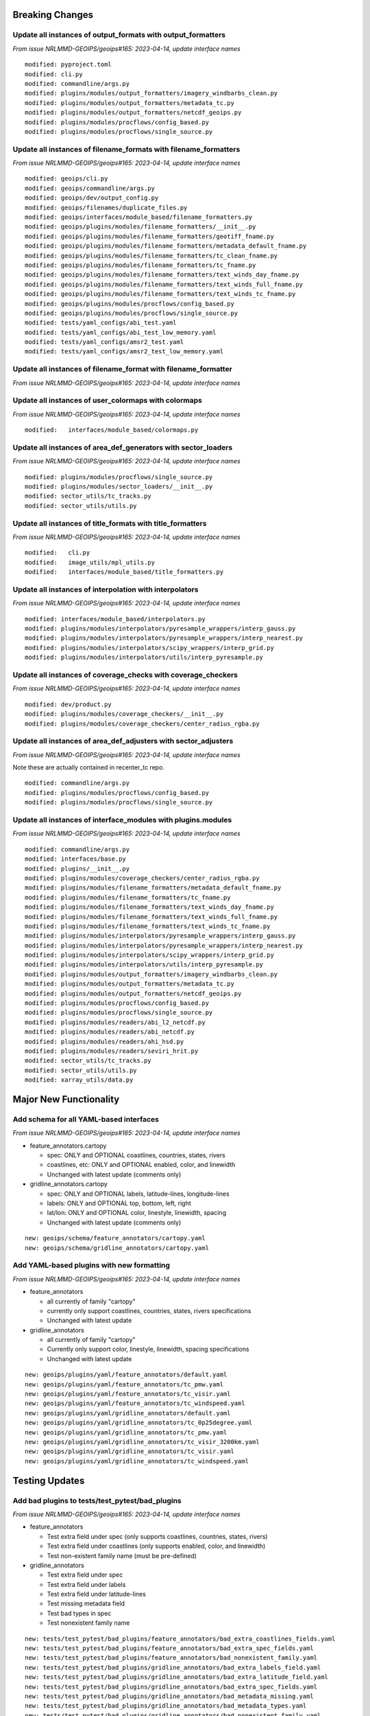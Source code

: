 Breaking Changes
================

Update all instances of output_formats with output_formatters
-------------------------------------------------------------

*From issue NRLMMD-GEOIPS/geoips#165: 2023-04-14, update interface names*

::

  modified: pyproject.toml
  modified: cli.py
  modified: commandline/args.py
  modified: plugins/modules/output_formatters/imagery_windbarbs_clean.py
  modified: plugins/modules/output_formatters/metadata_tc.py
  modified: plugins/modules/output_formatters/netcdf_geoips.py
  modified: plugins/modules/procflows/config_based.py
  modified: plugins/modules/procflows/single_source.py

Update all instances of filename_formats with filename_formatters
-----------------------------------------------------------------

*From issue NRLMMD-GEOIPS/geoips#165: 2023-04-14, update interface names*

::

  modified: geoips/cli.py
  modified: geoips/commandline/args.py
  modified: geoips/dev/output_config.py
  modified: geoips/filenames/duplicate_files.py
  modified: geoips/interfaces/module_based/filename_formatters.py
  modified: geoips/plugins/modules/filename_formatters/__init__.py
  modified: geoips/plugins/modules/filename_formatters/geotiff_fname.py
  modified: geoips/plugins/modules/filename_formatters/metadata_default_fname.py
  modified: geoips/plugins/modules/filename_formatters/tc_clean_fname.py
  modified: geoips/plugins/modules/filename_formatters/tc_fname.py
  modified: geoips/plugins/modules/filename_formatters/text_winds_day_fname.py
  modified: geoips/plugins/modules/filename_formatters/text_winds_full_fname.py
  modified: geoips/plugins/modules/filename_formatters/text_winds_tc_fname.py
  modified: geoips/plugins/modules/procflows/config_based.py
  modified: geoips/plugins/modules/procflows/single_source.py
  modified: tests/yaml_configs/abi_test.yaml
  modified: tests/yaml_configs/abi_test_low_memory.yaml
  modified: tests/yaml_configs/amsr2_test.yaml
  modified: tests/yaml_configs/amsr2_test_low_memory.yaml

Update all instances of filename_format with filename_formatter
---------------------------------------------------------------

*From issue NRLMMD-GEOIPS/geoips#165: 2023-04-14, update interface names*

::


Update all instances of user_colormaps with colormaps
-----------------------------------------------------

*From issue NRLMMD-GEOIPS/geoips#165: 2023-04-14, update interface names*

::

  modified:   interfaces/module_based/colormaps.py

Update all instances of area_def_generators with sector_loaders
---------------------------------------------------------------

*From issue NRLMMD-GEOIPS/geoips#165: 2023-04-14, update interface names*

::

  modified: plugins/modules/procflows/single_source.py
  modified: plugins/modules/sector_loaders/__init__.py
  modified: sector_utils/tc_tracks.py
  modified: sector_utils/utils.py

Update all instances of title_formats with title_formatters
-----------------------------------------------------------

*From issue NRLMMD-GEOIPS/geoips#165: 2023-04-14, update interface names*

::

  modified:   cli.py
  modified:   image_utils/mpl_utils.py
  modified:   interfaces/module_based/title_formatters.py

Update all instances of interpolation with interpolators
--------------------------------------------------------

*From issue NRLMMD-GEOIPS/geoips#165: 2023-04-14, update interface names*

::

  modified: interfaces/module_based/interpolators.py
  modified: plugins/modules/interpolators/pyresample_wrappers/interp_gauss.py
  modified: plugins/modules/interpolators/pyresample_wrappers/interp_nearest.py
  modified: plugins/modules/interpolators/scipy_wrappers/interp_grid.py
  modified: plugins/modules/interpolators/utils/interp_pyresample.py

Update all instances of coverage_checks with coverage_checkers
--------------------------------------------------------------

*From issue NRLMMD-GEOIPS/geoips#165: 2023-04-14, update interface names*

::

  modified: dev/product.py
  modified: plugins/modules/coverage_checkers/__init__.py
  modified: plugins/modules/coverage_checkers/center_radius_rgba.py

Update all instances of area_def_adjusters with sector_adjusters
----------------------------------------------------------------

*From issue NRLMMD-GEOIPS/geoips#165: 2023-04-14, update interface names*

Note these are actually contained in recenter_tc repo.

::

  modified: commandline/args.py
  modified: plugins/modules/procflows/config_based.py
  modified: plugins/modules/procflows/single_source.py

Update all instances of interface_modules with plugins.modules
--------------------------------------------------------------

*From issue NRLMMD-GEOIPS/geoips#165: 2023-04-14, update interface names*

::

  modified: commandline/args.py
  modified: interfaces/base.py
  modified: plugins/__init__.py
  modified: plugins/modules/coverage_checkers/center_radius_rgba.py
  modified: plugins/modules/filename_formatters/metadata_default_fname.py
  modified: plugins/modules/filename_formatters/tc_fname.py
  modified: plugins/modules/filename_formatters/text_winds_day_fname.py
  modified: plugins/modules/filename_formatters/text_winds_full_fname.py
  modified: plugins/modules/filename_formatters/text_winds_tc_fname.py
  modified: plugins/modules/interpolators/pyresample_wrappers/interp_gauss.py
  modified: plugins/modules/interpolators/pyresample_wrappers/interp_nearest.py
  modified: plugins/modules/interpolators/scipy_wrappers/interp_grid.py
  modified: plugins/modules/interpolators/utils/interp_pyresample.py
  modified: plugins/modules/output_formatters/imagery_windbarbs_clean.py
  modified: plugins/modules/output_formatters/metadata_tc.py
  modified: plugins/modules/output_formatters/netcdf_geoips.py
  modified: plugins/modules/procflows/config_based.py
  modified: plugins/modules/procflows/single_source.py
  modified: plugins/modules/readers/abi_l2_netcdf.py
  modified: plugins/modules/readers/abi_netcdf.py
  modified: plugins/modules/readers/ahi_hsd.py
  modified: plugins/modules/readers/seviri_hrit.py
  modified: sector_utils/tc_tracks.py
  modified: sector_utils/utils.py
  modified: xarray_utils/data.py

Major New Functionality
=======================

Add schema for all YAML-based interfaces
----------------------------------------

*From issue NRLMMD-GEOIPS/geoips#165: 2023-04-14, update interface names*

* feature_annotators.cartopy

  * spec: ONLY and OPTIONAL coastlines, countries, states, rivers
  * coastlines, etc: ONLY and OPTIONAL enabled, color, and linewidth
  * Unchanged with latest update (comments only)

* gridline_annotators.cartopy

  * spec: ONLY and OPTIONAL labels, latitude-lines, longitude-lines
  * labels: ONLY and OPTIONAL top, bottom, left, right
  * lat/lon: ONLY and OPTIONAL color, linestyle, linewidth, spacing
  * Unchanged with latest update (comments only)

::

  new: geoips/schema/feature_annotators/cartopy.yaml
  new: geoips/schema/gridline_annotators/cartopy.yaml

Add YAML-based plugins with new formatting
------------------------------------------

*From issue NRLMMD-GEOIPS/geoips#165: 2023-04-14, update interface names*

* feature_annotators

  * all currently of family "cartopy"
  * currently only support coastlines, countries, states, rivers specifications
  * Unchanged with latest update

* gridline_annotators

  * all currently of family "cartopy"
  * Currently only support color, linestyle, linewidth, spacing specifications
  * Unchanged with latest update

::

  new: geoips/plugins/yaml/feature_annotators/default.yaml
  new: geoips/plugins/yaml/feature_annotators/tc_pmw.yaml
  new: geoips/plugins/yaml/feature_annotators/tc_visir.yaml
  new: geoips/plugins/yaml/feature_annotators/tc_windspeed.yaml
  new: geoips/plugins/yaml/gridline_annotators/default.yaml
  new: geoips/plugins/yaml/gridline_annotators/tc_0p25degree.yaml
  new: geoips/plugins/yaml/gridline_annotators/tc_pmw.yaml
  new: geoips/plugins/yaml/gridline_annotators/tc_visir_3200km.yaml
  new: geoips/plugins/yaml/gridline_annotators/tc_visir.yaml
  new: geoips/plugins/yaml/gridline_annotators/tc_windspeed.yaml


Testing Updates
===============

Add bad plugins to tests/test_pytest/bad_plugins
------------------------------------------------

*From issue NRLMMD-GEOIPS/geoips#165: 2023-04-14, update interface names*

* feature_annotators

  * Test extra field under spec (only supports coastlines, countries,
    states, rivers)
  * Test extra field under coastlines (only supports enabled, color,
    and linewidth)
  * Test non-existent family name (must be pre-defined)

* gridline_annotators

  * Test extra field under spec
  * Test extra field under labels
  * Test extra field under latitude-lines
  * Test missing metadata field
  * Test bad types in spec
  * Test nonexistent family name

::

  new: tests/test_pytest/bad_plugins/feature_annotators/bad_extra_coastlines_fields.yaml
  new: tests/test_pytest/bad_plugins/feature_annotators/bad_extra_spec_fields.yaml
  new: tests/test_pytest/bad_plugins/feature_annotators/bad_nonexistent_family.yaml
  new: tests/test_pytest/bad_plugins/gridline_annotators/bad_extra_labels_field.yaml
  new: tests/test_pytest/bad_plugins/gridline_annotators/bad_extra_latitude_field.yaml
  new: tests/test_pytest/bad_plugins/gridline_annotators/bad_extra_spec_fields.yaml
  new: tests/test_pytest/bad_plugins/gridline_annotators/bad_metadata_missing.yaml
  new: tests/test_pytest/bad_plugins/gridline_annotators/bad_metadata_types.yaml
  new: tests/test_pytest/bad_plugins/gridline_annotators/bad_nonexistent_family.yaml
  new: tests/test_pytest/bad_plugins/gridline_annotators/bad_spec_types.yaml
